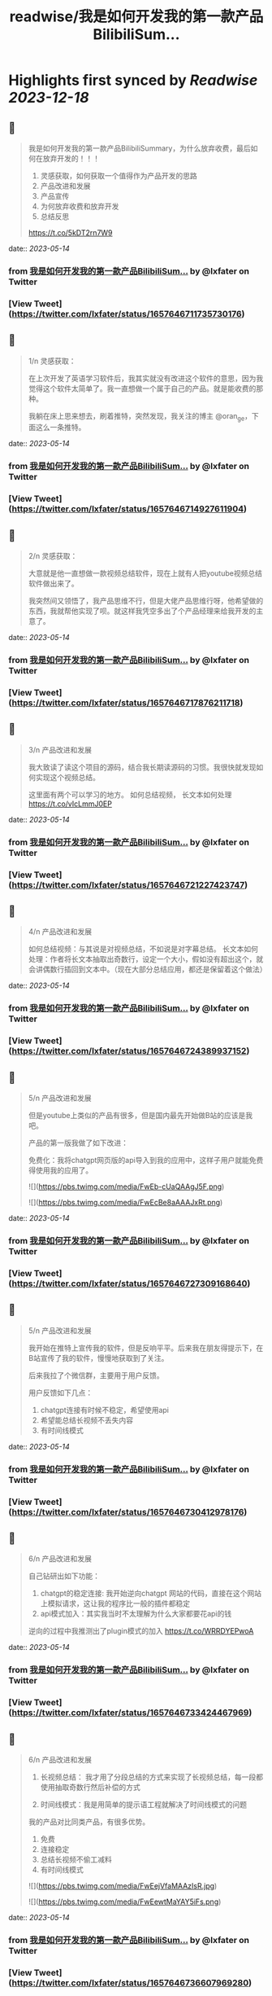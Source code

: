 :PROPERTIES:
:title: readwise/我是如何开发我的第一款产品BilibiliSum...
:END:

:PROPERTIES:
:author: [[lxfater on Twitter]]
:full-title: "我是如何开发我的第一款产品BilibiliSum..."
:category: [[tweets]]
:url: https://twitter.com/lxfater/status/1657646711735730176
:image-url: https://pbs.twimg.com/profile_images/1695490193007214593/ScJQC8nk.jpg
:END:

* Highlights first synced by [[Readwise]] [[2023-12-18]]
** 📌
#+BEGIN_QUOTE
我是如何开发我的第一款产品BilibiliSummary，为什么放弃收费，最后如何在放弃开发的！！！

1. 灵感获取，如何获取一个值得作为产品开发的思路
2. 产品改进和发展
3. 产品宣传
4. 为何放弃收费和放弃开发
5. 总结反思

https://t.co/5kDT2rn7W9 
#+END_QUOTE
    date:: [[2023-05-14]]
*** from _我是如何开发我的第一款产品BilibiliSum..._ by @lxfater on Twitter
*** [View Tweet](https://twitter.com/lxfater/status/1657646711735730176)
** 📌
#+BEGIN_QUOTE
1/n 
灵感获取：

 在上次开发了英语学习软件后，我其实就没有改进这个软件的意思，因为我觉得这个软件太简单了。我一直想做一个属于自己的产品。就是能收费的那种。

我躺在床上思来想去，刷着推特，突然发现，我关注的博主 @oran_ge，下面这么一条推特。 
#+END_QUOTE
    date:: [[2023-05-14]]
*** from _我是如何开发我的第一款产品BilibiliSum..._ by @lxfater on Twitter
*** [View Tweet](https://twitter.com/lxfater/status/1657646714927611904)
** 📌
#+BEGIN_QUOTE
2/n
灵感获取：

大意就是他一直想做一款视频总结软件，现在上就有人把youtube视频总结软件做出来了。

我突然间又领悟了，我产品思维不行，但是大佬产品思维行呀，他希望做的东西，我就帮他实现了呗。就这样我凭空多出了个产品经理来给我开发的主意了。 
#+END_QUOTE
    date:: [[2023-05-14]]
*** from _我是如何开发我的第一款产品BilibiliSum..._ by @lxfater on Twitter
*** [View Tweet](https://twitter.com/lxfater/status/1657646717876211718)
** 📌
#+BEGIN_QUOTE
3/n
产品改进和发展

我大致读了读这个项目的源码，结合我长期读源码的习惯。我很快就发现如何实现这个视频总结。

这里面有两个可以学习的地方。
如何总结视频，
长文本如何处理
https://t.co/vIcLmmJ0EP 
#+END_QUOTE
    date:: [[2023-05-14]]
*** from _我是如何开发我的第一款产品BilibiliSum..._ by @lxfater on Twitter
*** [View Tweet](https://twitter.com/lxfater/status/1657646721227423747)
** 📌
#+BEGIN_QUOTE
4/n
产品改进和发展

如何总结视频：与其说是对视频总结，不如说是对字幕总结。
长文本如何处理：作者将长文本抽取出奇数行，设定一个大小，假如没有超出这个，就会讲偶数行插回到文本中。（现在大部分总结应用，都还是保留着这个做法） 
#+END_QUOTE
    date:: [[2023-05-14]]
*** from _我是如何开发我的第一款产品BilibiliSum..._ by @lxfater on Twitter
*** [View Tweet](https://twitter.com/lxfater/status/1657646724389937152)
** 📌
#+BEGIN_QUOTE
5/n
产品改进和发展

但是youtube上类似的产品有很多，但是国内最先开始做B站的应该是我吧。

产品的第一版我做了如下改进：

免费化：我将chatgpt网页版的api导入到我的应用中，这样子用户就能免费得使用我的应用了。 

![](https://pbs.twimg.com/media/FwEb-cUaQAAgJ5F.png) 

![](https://pbs.twimg.com/media/FwEcBe8aAAAJxRt.png) 
#+END_QUOTE
    date:: [[2023-05-14]]
*** from _我是如何开发我的第一款产品BilibiliSum..._ by @lxfater on Twitter
*** [View Tweet](https://twitter.com/lxfater/status/1657646727309168640)
** 📌
#+BEGIN_QUOTE
5/n
产品改进和发展

我开始在推特上宣传我的软件，但是反响平平。后来我在朋友得提示下，在B站宣传了我的软件，慢慢地获取到了关注。

后来我拉了个微信群，主要用于用户反馈。

用户反馈如下几点：
1. chatgpt连接有时候不稳定，希望使用api
2. 希望能总结长视频不丢失内容
3. 有时间线模式 
#+END_QUOTE
    date:: [[2023-05-14]]
*** from _我是如何开发我的第一款产品BilibiliSum..._ by @lxfater on Twitter
*** [View Tweet](https://twitter.com/lxfater/status/1657646730412978176)
** 📌
#+BEGIN_QUOTE
6/n
产品改进和发展

自己钻研出如下功能：
1. chatgpt的稳定连接: 我开始逆向chatgpt 网站的代码，直接在这个网站上模拟请求，这让我的程序比一般的插件都稳定
2. api模式加入：其实我当时不太理解为什么大家都要花api的钱

逆向的过程中我推测出了plugin模式的加入
https://t.co/WRRDYEPwoA 
#+END_QUOTE
    date:: [[2023-05-14]]
*** from _我是如何开发我的第一款产品BilibiliSum..._ by @lxfater on Twitter
*** [View Tweet](https://twitter.com/lxfater/status/1657646733424467969)
** 📌
#+BEGIN_QUOTE
6/n
产品改进和发展
3. 长视频总结： 我才用了分段总结的方式来实现了长视频总结，每一段都使用抽取奇数行然后补偿的方式

4. 时间线模式：我是用简单的提示语工程就解决了时间线模式的问题

我的产品对比同类产品，有很多优势。
1. 免费
2. 连接稳定
3. 总结长视频不偷工减料
4. 有时间线模式 

![](https://pbs.twimg.com/media/FwEejVfaMAAzIsR.jpg) 

![](https://pbs.twimg.com/media/FwEewtMaYAY5iFs.png) 
#+END_QUOTE
    date:: [[2023-05-14]]
*** from _我是如何开发我的第一款产品BilibiliSum..._ by @lxfater on Twitter
*** [View Tweet](https://twitter.com/lxfater/status/1657646736607969280)
** 📌
#+BEGIN_QUOTE
7/n
产品改进和发展
我的项目上开始聚集了不少issue，开始问我如何实现的。群里，微信里，都有不少人来问我。

说实话我有点反感，因为这个明明是我的核心优势，而且代码还是开源的。 后来想想，还是算了，我几乎都解答了。要不然不是开源了。 
#+END_QUOTE
    date:: [[2023-05-14]]
*** from _我是如何开发我的第一款产品BilibiliSum..._ by @lxfater on Twitter
*** [View Tweet](https://twitter.com/lxfater/status/1657646740105986048)
** 📌
#+BEGIN_QUOTE
8/n
产品宣传

后来我开始学着网上的独立开发者画出产品的设计图。

加上在b站和微信群里的宣传。

我的产品的到达了2000用户了。然而，坏消息开始一个一个发生。 

![](https://pbs.twimg.com/media/FwEgNE6acAIZplD.jpg) 

![](https://pbs.twimg.com/media/FwEjuBLaMAEaGTP.jpg) 
#+END_QUOTE
    date:: [[2023-05-14]]
*** from _我是如何开发我的第一款产品BilibiliSum..._ by @lxfater on Twitter
*** [View Tweet](https://twitter.com/lxfater/status/1657646743104933889)
** 📌
#+BEGIN_QUOTE
9/n
为何放弃收费和放弃开发

首先我开始考虑收费的问题了，但是群里都是一群大学生，我就多次考虑放弃收费了。

后来发现，搞这个人越来越多，而且十分大胆，我没有团队和时间，而且本来就是开源的免费产品，技术的壁垒很容易被跨过。

上班也比较累，鼠标手经常发作。 
#+END_QUOTE
    date:: [[2023-05-14]]
*** from _我是如何开发我的第一款产品BilibiliSum..._ by @lxfater on Twitter
*** [View Tweet](https://twitter.com/lxfater/status/1657646746024173568)
** 📌
#+BEGIN_QUOTE
10/n
为何放弃收费和放弃开发

还有有朋友告诉我字幕可能涉及版权问题。我找朋友们咨询了律师，确定有这么一个问题在里面。

最后就是，B站开始取消ai字幕了。我将这个视为一种危险的信号，认为B站不认可这种行为。

综合之下，我放弃了开发。
https://t.co/vvHAql0QbI 
#+END_QUOTE
    date:: [[2023-05-14]]
*** from _我是如何开发我的第一款产品BilibiliSum..._ by @lxfater on Twitter
*** [View Tweet](https://twitter.com/lxfater/status/1657646748582694915)
** 📌
#+BEGIN_QUOTE
总结：

接力打力：从成熟的产品经理中获取有价值的开发思路。

用户反馈：根据用户的需求投入时间，发挥自己的技术长处做出，领先别人的产品。 
#+END_QUOTE
    date:: [[2023-05-14]]
*** from _我是如何开发我的第一款产品BilibiliSum..._ by @lxfater on Twitter
*** [View Tweet](https://twitter.com/lxfater/status/1657646751657103360)
** 📌
#+BEGIN_QUOTE
反思;

缺乏团队：没有一个团队，很多问题没时间去调研，也没有人帮忙宣传，考虑各种风险，很难和成熟的团队竞争。

缺乏激励：做得是免费应用，没有激励，技术上过于简单，看到其他新奇的东西就觉得自己太low了。而且因为没有收入，也无法激励别人。 
#+END_QUOTE
    date:: [[2023-05-14]]
*** from _我是如何开发我的第一款产品BilibiliSum..._ by @lxfater on Twitter
*** [View Tweet](https://twitter.com/lxfater/status/1657646754295324673)